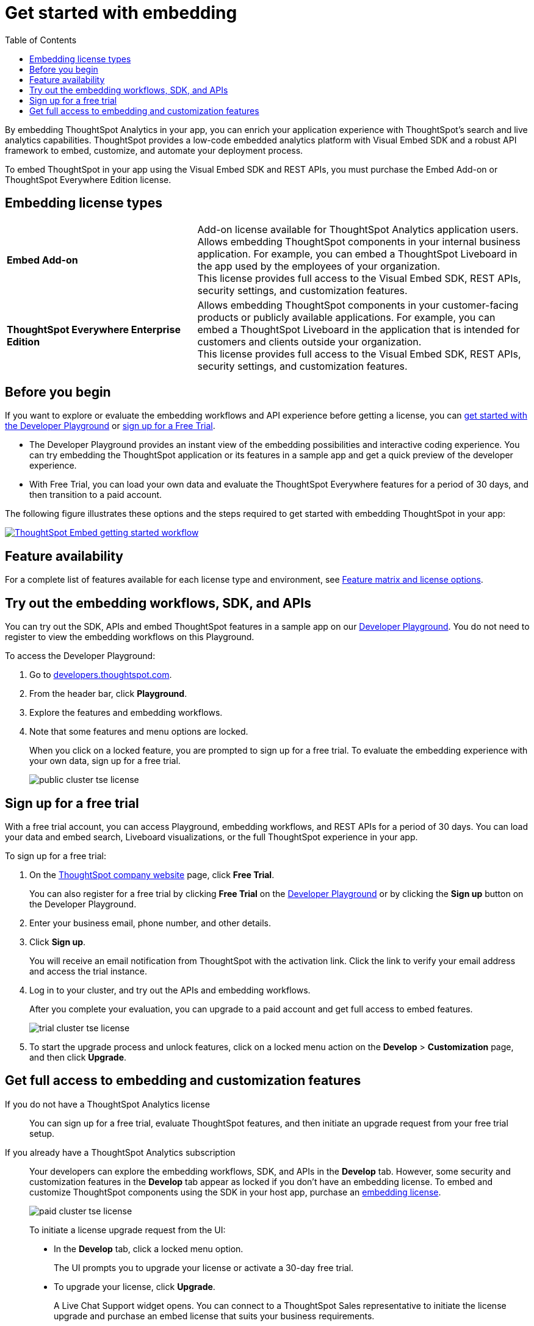 = Get started with embedding
:toc: true
:toclevels: 1

:page-title: Licenses for embedded analytics
:page-pageid: get-started-tse
:page-description: You can get started with ThoughtSpot Everywhere by visiting the Developer Playground on the public site, signing up for free trial, or by purchasing a ThoughtSpot Everywhere Edition license.

By embedding ThoughtSpot Analytics in your app, you can enrich your application experience with ThoughtSpot's search and live analytics capabilities. ThoughtSpot provides a low-code embedded analytics platform with Visual Embed SDK and a robust API framework to embed, customize, and automate your deployment process.

To embed ThoughtSpot in your app using the Visual Embed SDK and REST APIs, you must purchase the Embed Add-on or ThoughtSpot Everywhere Edition license.

== Embedding license types

[width="100%" cols="4,7"]
|=====
|*Embed Add-on*| Add-on license available for ThoughtSpot Analytics application users. +
Allows embedding ThoughtSpot components in your internal business application. For example, you can embed a ThoughtSpot Liveboard in the app used by the employees of your organization. +
This license provides full access to the Visual Embed SDK, REST APIs, security settings, and customization features.
|*ThoughtSpot Everywhere Enterprise Edition*| Allows embedding ThoughtSpot components in your customer-facing products or publicly available applications. For example, you can embed a ThoughtSpot Liveboard in the application that is intended for customers and clients outside your organization. +
This license provides full access to the Visual Embed SDK, REST APIs, security settings, and customization features.
|=====

== Before you begin
If you want to explore or evaluate the embedding workflows and API experience before getting a license, you can xref:get-started-tse.adoc#live-playground[get started with the Developer Playground] or xref:get-started-tse.adoc#free-trial[sign up for a Free Trial].

* The Developer Playground provides an instant view of the embedding possibilities and interactive coding experience. You can try embedding the ThoughtSpot application or its features in a sample app and get a quick preview of the developer experience.

* With Free Trial, you can load your own data and evaluate the ThoughtSpot Everywhere features for a period of 30 days, and then transition to a paid account.

The following figure illustrates these options and the steps required to get started with embedding ThoughtSpot in your app:

[.widthAuto]
image:./images/license-workflow.png[ThoughtSpot Embed getting started workflow,link="./doc-images/images/license-workflow.png", width=auto]

== Feature availability

For a complete list of features available for each license type and environment, see xref:feature-matrix-license.adoc[Feature matrix and license options].
 

[#live-playground]
== Try out the embedding workflows, SDK, and APIs

You can try out the SDK, APIs and embed ThoughtSpot features in a sample app on our link:https://try-everywhere.thoughtspot.cloud/v2/#/everywhere[Developer Playground, window=_blank]. You do not need to register to view the embedding workflows on this Playground.

To access the Developer Playground:

. Go to link:https://developers.thoughtspot.com/[developers.thoughtspot.com, window=_blank].
. From the header bar, click *Playground*.
. Explore the features and embedding workflows.
. Note that some features and menu options are locked. 
+
When you click on a locked feature, you are prompted to sign up for a free trial. To evaluate the embedding experience with your own data, sign up for a free trial.

+
[.bordered]
image::./images/public-cluster-tse-license.png[]

[#free-trial]
== Sign up for a free trial

With a free trial account, you can access Playground, embedding workflows, and REST APIs for a period of 30 days. You can load your data and embed search, Liveboard visualizations, or the full ThoughtSpot experience in your app.

To sign up for a free trial:

. On the link:www.thoughtspot.com[ThoughtSpot company website, window=_blank] page, click *Free Trial*.
+
You can also register for a free trial by clicking *Free Trial* on the link:https://try-everywhere.thoughtspot.cloud/v2/#/everywhere[Developer Playground, window=_blank] or by clicking the *Sign up* button on the Developer Playground.
. Enter your business email, phone number, and other details.
. Click **Sign up**.

+
You will receive an email notification from ThoughtSpot with the activation link. Click the link to verify your email address and access the trial instance.

. Log in to your cluster, and try out the APIs and embedding workflows.

+
After you complete your evaluation, you can upgrade to a paid account and get full access to embed features.

+
[.bordered]
image::./images/trial-cluster-tse-license.png[]
 
 . To start the upgrade process and unlock features, click on a locked menu action on the *Develop* > **Customization** page, and then click **Upgrade**.

[#purchase-license]
== Get full access to embedding and customization features

If you do not have a ThoughtSpot Analytics license::

You can sign up for a free trial, evaluate ThoughtSpot features, and then initiate an upgrade request from your free trial setup.

If you already have a ThoughtSpot Analytics subscription::

Your developers can explore the embedding workflows, SDK, and APIs in the *Develop* tab. However, some security and customization features in the *Develop* tab appear as locked if you don't have an embedding license. To embed and customize ThoughtSpot components using the SDK in your host app, purchase an xref:get-started-tse.adoc#_embedding_license_types[embedding license].

+
[.bordered]
image::./images/paid-cluster-tse-license.png[]

+
To initiate a license upgrade request from the UI:

* In the *Develop* tab, click a locked menu option.
+
The UI prompts you to upgrade your license or activate a 30-day free trial.

* To upgrade your license, click **Upgrade**.
+
A Live Chat Support widget opens. You can connect to a ThoughtSpot Sales representative to initiate the license upgrade and purchase an embed license that suits your business requirements.

* To activate a 30-day trial, click **Try for free**.
+
Once you sign up for a free trial, you can click **Upgrade now** to initiate an upgrade request at any time during the trial period or after the free trial expires.

